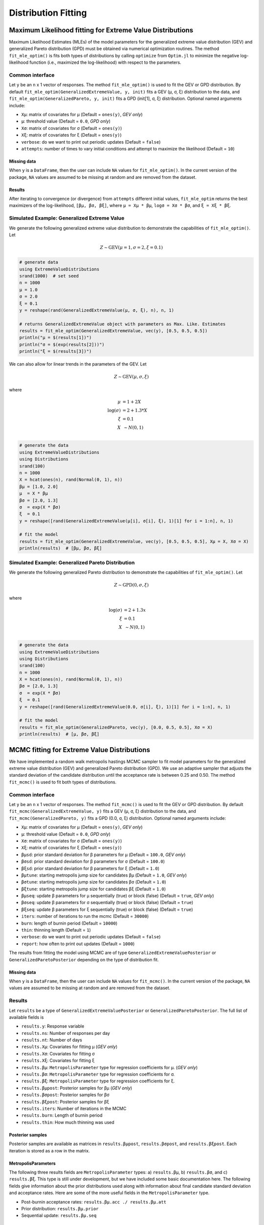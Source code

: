 Distribution Fitting
====================

Maximum Likelihood fitting for Extreme Value Distributions
----------------------------------------------------------

Maximum Likelihood Estimates (MLEs) of the model parameters for the generalized extreme value distribution (GEV) and generalized Pareto distribution (GPD) must be obtained via numerical optimization routines. The method ``fit_mle_optim()`` is fits both types of distributions by calling ``optimize`` from ``Optim.jl`` to minimize the negative log-likelihood function (i.e., maximized the log-likelihood) with respect to the parameters.

Common interface
~~~~~~~~~~~~~~~~

.. function:: fit_mle_optim()

Let ``y`` be an ``n`` x 1 vector of responses. The method ``fit_mle_optim()`` is used to fit the GEV or GPD distribution. By default ``fit_mle_optim(GeneralizedExtremeValue, y, init)`` fits a GEV (μ, σ, ξ) distribution to the data, and ``fit_mle_optim(GeneralizedPareto, y, init)`` fits a GPD (init[1], σ, ξ) distribution. Optional named arguments include:

* ``Xμ``: matrix of covariates for μ (Default = ``ones(y)``, *GEV only*)
* ``μ``: threshold value (Default = ``0.0``, *GPD only*)
* ``Xσ``: matrix of covariates for σ (Default = ``ones(y)``)
* ``Xξ``: matrix of covariates for ξ (Default = ``ones(y)``)
* ``verbose``: do we want to print out periodic updates (Default = ``false``)
* ``attempts``: number of times to vary initial conditions and attempt to maximize the likelihood (Default = ``10``)

Missing data
""""""""""""

When ``y`` is a ``DataFrame``, then the user can include ``NA`` values for ``fit_mle_optim()``. In the current version of the package, ``NA`` values are assumed to be missing at random and are removed from the dataset.

Results
"""""""

After iterating to convergence (or divergence) from ``attempts`` different initial values, ``fit_mle_optim`` returns the best maximizers of the log-likelihood, ``[βμ, βσ, βξ]``, where ``μ = Xμ * βμ``, ``logσ = Xσ * βσ``, and ``ξ = Xξ * βξ``.

Simulated Example: Generalized Extreme Value
~~~~~~~~~~~~~~~~~~~~~~~~~~~~~~~~~~~~~~~~~~~~

We generate the following generalized extreme value distribution to demonstrate the capabilities of ``fit_mle_optim()``. Let

.. math::

    Z \sim \text{GEV}(\mu = 1, \sigma = 2, \xi = 0.1)

.. code-block:: julia

  # generate data
  using ExtremeValueDistributions
  srand(1000)  # set seed
  n = 1000
  μ = 1.0
  σ = 2.0
  ξ = 0.1
  y = reshape(rand(GeneralizedExtremeValue(μ, σ, ξ), n), n, 1)

  # returns GeneralizedExtremeValue object with parameters as Max. Like. Estimates
  results = fit_mle_optim(GeneralizedExtremeValue, vec(y), [0.5, 0.5, 0.5])
  println("μ = $(results[1])")
  println("σ = $(exp(results[2]))")
  println("ξ = $(results[3])")


We can also allow for linear trends in the parameters of the GEV. Let

.. math::

  Z \sim \text{GEV}(\mu, \sigma, \xi)

where

.. math::

  \mu &= 1 + 2 X\\
  \log(\sigma) &= 2 + 1.3 * X\\
  \xi &= 0.1 \\
  X &~\sim N(0, 1) \\

.. code-block:: julia

  # generate the data
  using ExtremeValueDistributions
  using Distributions
  srand(100)
  n = 1000
  X = hcat(ones(n), rand(Normal(0, 1), n))
  βμ = [1.0, 2.0]
  μ  = X * βμ
  βσ = [2.0, 1.3]
  σ  = exp(X * βσ)
  ξ  = 0.1
  y = reshape([rand(GeneralizedExtremeValue(μ[i], σ[i], ξ), 1)[1] for i = 1:n], n, 1)

  # fit the model
  results = fit_mle_optim(GeneralizedExtremeValue, vec(y), [0.5, 0.5, 0.5], Xμ = X, Xσ = X)
  println(results)  # [βμ, βσ, βξ]


Simulated Example: Generalized Pareto Distribution
~~~~~~~~~~~~~~~~~~~~~~~~~~~~~~~~~~~~~~~~~~~~~~~~~~

We generate the following generalized Pareto distribution to demonstrate the capabilities of ``fit_mle_optim()``. Let

.. math::

    Z \sim \text{GPD}(0, \sigma, \xi)

where

.. math::

    \log(\sigma) &= 2 + 1.3x\\
    \xi &= 0.1 \\
    X &~\sim N(0, 1) \\

.. code-block:: julia

    # generate the data
    using ExtremeValueDistributions
    using Distributions
    srand(100)
    n = 1000
    X = hcat(ones(n), rand(Normal(0, 1), n))
    βσ = [2.0, 1.3]
    σ  = exp(X * βσ)
    ξ  = 0.1
    y = reshape([rand(GeneralizedExtremeValue(0.0, σ[i], ξ), 1)[1] for i = 1:n], n, 1)

    # fit the model
    results = fit_mle_optim(GeneralizedPareto, vec(y), [0.0, 0.5, 0.5], Xσ = X)
    println(results)  # [μ, βσ, βξ]


MCMC fitting for Extreme Value Distributions
--------------------------------------------

We have implemented a random walk metropolis hastings MCMC sampler to fit model parameters for the generalized extreme value distribution (GEV) and generalized Pareto distribution (GPD). We use an adaptive sampler that adjusts the standard deviation of the candidate distribution until the acceptance rate is between 0.25 and 0.50. The method ``fit_mcmc()`` is used to fit both types of distributions.

Common interface
~~~~~~~~~~~~~~~~

.. function:: fit_mcmc()

Let ``y`` be an ``n`` x 1 vector of responses. The method ``fit_mcmc()`` is used to fit the GEV or GPD distribution. By default ``fit_mcmc(GeneralizedExtremeValue, y)`` fits a GEV (μ, σ, ξ) distribution to the data, and ``fit_mcmc(GeneralizedPareto, y)`` fits a GPD (0.0, σ, ξ) distribution. Optional named arguments include:

* ``Xμ``: matrix of covariates for μ (Default = ``ones(y)``, *GEV only*)
* ``μ``: threshold value (Default = ``0.0``, *GPD only*)
* ``Xσ``: matrix of covariates for σ (Default = ``ones(y)``)
* ``Xξ``: matrix of covariates for ξ (Default = ``ones(y)``)
* ``βμsd``: prior standard deviation for β parameters for μ (Default = ``100.0``, *GEV only*)
* ``βσsd``: prior standard deviation for β parameters for σ (Default = ``100.0``)
* ``βξsd``: prior standard deviation for β parameters for ξ (Default = ``1.0``)
* ``βμtune``: starting metropolis jump size for candidates βμ (Default = ``1.0``, *GEV only*)
* ``βσtune``: starting metropolis jump size for candidates βσ (Default = ``1.0``)
* ``βξtune``: starting metropolis jump size for candidates βξ (Default = ``1.0``)
* ``βμseq``: update β parameters for μ sequentially (true) or block (false) (Default = ``true``, *GEV only*)
* ``βσseq``: update β parameters for σ sequentially (true) or block (false) (Default = ``true``)
* ``βξseq``: update β parameters for ξ sequentially (true) or block (false) (Default = ``true``)
* ``iters``: number of iterations to run the mcmc (Default = ``30000``)
* ``burn``: length of burnin period (Default = ``10000``)
* ``thin``: thinning length (Default = ``1``)
* ``verbose``: do we want to print out periodic updates (Default = ``false``)
* ``report``: how often to print out updates (Default = ``1000``)

The results from fitting the model using MCMC are of type ``GeneralizedExtremeValuePosterior`` or ``GeneralizedParetoPosterior`` depending on the type of distribution fit.

Missing data
""""""""""""

When ``y`` is a ``DataFrame``, then the user can include ``NA`` values for ``fit_mcmc()``. In the current version of the package, ``NA`` values are assumed to be missing at random and are removed from the dataset.

Results
~~~~~~~

Let ``results`` be a type of ``GeneralizedExtremeValuePosterior`` or ``GeneralizedParetoPosterior``. The full list of available fields is

* ``results.y``: Response variable
* ``results.ns``: Number of responses per day
* ``results.nt``: Number of days
* ``results.Xμ``: Covariates for fitting μ (*GEV only*)
* ``results.Xσ``: Covariates for fitting σ
* ``results.Xξ``: Covariates for fitting ξ
* ``results.βμ``: ``MetropolisParameter`` type for regression coefficients for μ. (*GEV only*)
* ``results.βσ``: ``MetropolisParameter`` type for regression coefficients for σ.
* ``results.βξ``: ``MetropolisParameter`` type for regression coefficients for ξ.
* ``results.βμpost``: Posterior samples for βμ (*GEV only*)
* ``results.βσpost``: Posterior samples for βσ
* ``results.βξpost``: Posterior samples for βξ
* ``results.iters``: Number of iterations in the MCMC
* ``results.burn``: Length of burnin period
* ``results.thin``: How much thinning was used

Posterior samples
"""""""""""""""""

Posterior samples are available as matrices in ``results.βμpost``, ``results.βσpost``, and ``results.βξpost``. Each iteration is stored as a row in the matrix.

MetropolisParameters
""""""""""""""""""""

The following three results fields are ``MetropolisParameter`` types: a) ``results.βμ``, b) ``results.βσ``, and c) ``results.βξ``. This type is still under development, but we have included some basic documentation here. The following fields give information about the prior distributions used along with information about final candidate standard deviation and acceptance rates. Here are some of the more useful fields in the ``MetropolisParameter`` type.

* Post-burnin acceptance rates: ``results.βμ.acc ./ results.βμ.att``
* Prior distribution: ``results.βμ.prior``
* Sequential update: ``results.βμ.seq``

Simulated Example: Generalized Extreme Value
~~~~~~~~~~~~~~~~~~~~~~~~~~~~~~~~~~~~~~~~~~~~

We generate the following generalized extreme value distribution to demonstrate the capabilities of ``fit_mcmc()``. Let

.. math::

    Z \sim \text{GEV}(\mu, \sigma, \xi)

where

.. math::

    \mu &= 1 + 2 x\\
    \log(\sigma) &= 2 + 1.3x\\
    \xi &= 0.1 \\
    X &~\sim N(0, 1) \\

.. code-block:: julia

    # generate the data
    using ExtremeValueDistributions
    using Distributions
    srand(100)
    n = 1000
    X = hcat(ones(n), rand(Normal(0, 1), n))
    βμ = [1.0, 2.0]
    μ  = X * βμ
    βσ = [2.0, 1.3]
    σ  = exp(X * βσ)
    ξ  = 0.1
    y = reshape([rand(GeneralizedExtremeValue(μ[i], σ[i], ξ), 1)[1] for i = 1:n], n, 1)

    # fit the model
    results = fit_mcmc(GeneralizedExtremeValue, y,
                       Xμ = X, Xσ = X, βμsd = 100.0, βσsd = 50.0, βξsd = 1.0,
                       βμseq = false, βσseq = false, βξseq = false,
                       iters=10000, burn=8000,
                       verbose=true, report=500)

    # plot the posterior distribution
    using Gadfly
    plot(x = 1:10000, y=results.βμpost[:, 1], Geom.line)
    plot(x = 1:10000, y=results.βμpost[:, 2], Geom.line)
    plot(x = 1:10000, y=results.βσpost[:, 1], Geom.line)
    plot(x = 1:10000, y=results.βσpost[:, 2], Geom.line)
    plot(x = 1:10000, y=results.βξpost, Geom.line)


Simulated Example: Generalized Pareto Distribution
~~~~~~~~~~~~~~~~~~~~~~~~~~~~~~~~~~~~~~~~~~~~~~~~~~

We generate the following generalized Pareto distribution to demonstrate the capabilities of ``fit_mcmc()``. Let

.. math::

    Z \sim \text{GPD}(0, \sigma, \xi)

where

.. math::

    \log(\sigma) &= 2 + 1.3x\\
    \xi &= 0.1 \\
    X &~\sim N(0, 1) \\

.. code-block:: julia

    # generate the data
    using ExtremeValueDistributions
    using Distributions
    srand(100)
    n = 1000
    X = hcat(ones(n), rand(Normal(0, 1), n))
    βσ = [2.0, 1.3]
    σ  = exp(X * βσ)
    ξ  = 0.1
    y = reshape([rand(GeneralizedExtremeValue(0.0, σ[i], ξ), 1)[1] for i = 1:n], n, 1)

    # fit the model
    results = fit_mcmc(GeneralizedPareto, y, 0.0,
                       Xσ = X, βσsd = 50.0, βξsd = 1.0,
                       βσseq = false, βξseq = false,
                       iters=10000, burn=8000,
                       verbose=true, report=500)

    # plot the posterior distribution
    using Gadfly
    plot(x = 1:10000, y=results.βσpost[:, 1], Geom.line)
    plot(x = 1:10000, y=results.βσpost[:, 2], Geom.line)
    plot(x = 1:10000, y=results.βξpost, Geom.line)

Data analysis
-------------

Port Pirie sea level data
~~~~~~~~~~~~~~~~~~~~~~~~~

The dataset ``portpirie`` consists of annual maximum sea levels (in meters) from Port Pirie, South Australia, from 1928 to 1987. This dataset comes from the ``evdbayes`` package in ``R``. Data can be loaded into ``Julia`` using ``extremedata("portpirie")``.

MLE data analysis
"""""""""""""""""

.. code-block:: julia

    # import the data
    using ExtremeValueDistributions
    df = extremedata("portpirie")
    results = fit_mle_optim(GeneralizedExtremeValue, df[:SeaLevel], [0.5, 0.5, 0.5])
    println("μ = $(results[1])")
    println("σ = $(exp(results[2]))")
    println("ξ = $(results[3])")

MCMC data analysis
""""""""""""""""""

We illustrate how to fit the ``portpirie`` dataset using a generalized extreme value distribution. The data are fit using 20000 iterations with 18000 burnin.

.. code-block:: julia

  # import the data
  using ExtremeValueDistributions
  df = extremedata("portpirie")
  results = fit_mcmc(GeneralizedExtremeValue, df[:SeaLevel],
                     iters = 20000, burn = 18000, verbose = true, report = 2000)

  # plot the posterior distributions
  using Gadfly
  plot(x = 1:20000, y = results.βμpost, Geom.line)
  plot(x = 1:20000, y = exp(results.βσpost), Geom.line)
  plot(x = 1:20000, y = results.βξpost, Geom.line)

Rainfall analysis
~~~~~~~~~~~~~~~~~

The dataset ``rainfall`` contains 20820 daily rainfall observations (in mm) recorded at a rain gauge in England over 57 years. Three of the years contain only ``NA`` values, and of the remaining observations 54, are ``NA`` values. This dataset comes from the ``evdbayes`` package in ``R``.

MLE data analysis
"""""""""""""""""

.. code-block:: julia

    # import the data
    using ExtremeValueDistributions
    df = extremedata("rainfall")
    results = fit_mle_optim(GeneralizedPareto, df[:rainfall], [40.0, 0.0, 0.0])
    println("μ = $(results[1])")  # threshold fixed by user
    println("σ = $(exp(results[2]))")
    println("ξ = $(results[3])")

MCMC data analysis
""""""""""""""""""

We illustrate how to fit the ``rainfall`` dataset using a generalized Pareto distribution with a threshold set at 40mm. The data are fit using 20000 iterations with 18000 burnin.

.. code-block:: julia

    # import the data
    using ExtremeValueDistributions
    df = extremedata("rainfall")
    results = fit_mcmc(GeneralizedPareto, df[:rainfall], 40.0, iters = 20000, burn = 18000,
                       verbose = true, report = 1000)

    # plot the posterior distributions
    using Gadfly
    plot(x = 1:20000, y = exp(results.βσpost), Geom.line)
    plot(x = 1:20000, y = results.βξpost, Geom.line)

